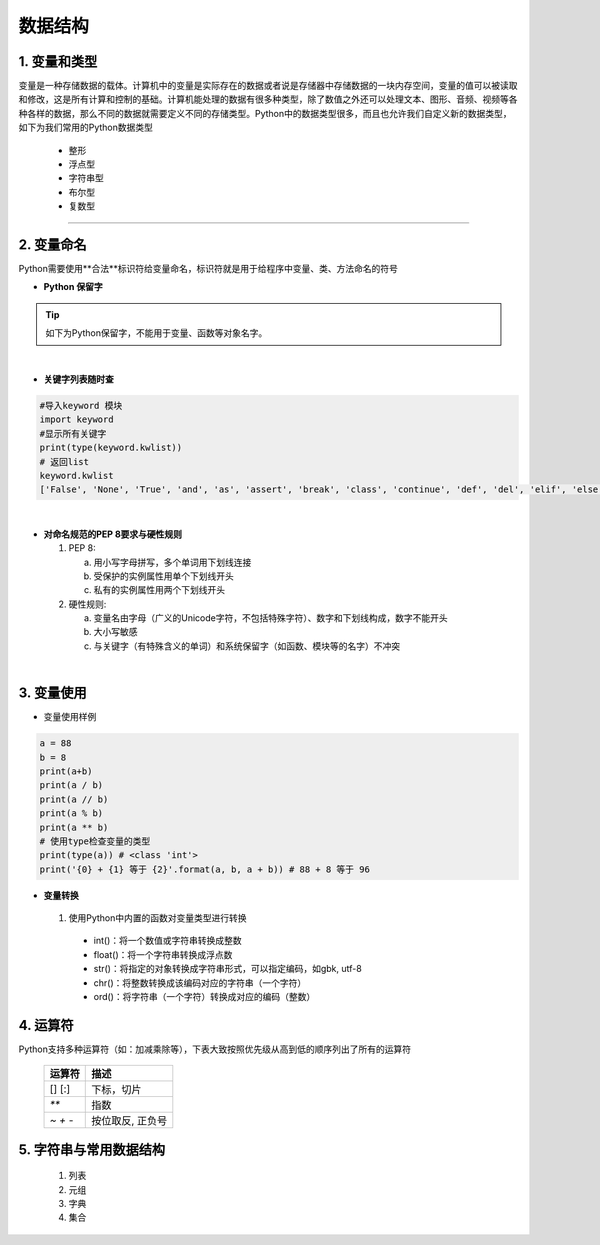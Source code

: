 数据结构
----------

1. 变量和类型
~~~~~~~~~~~~~~

变量是一种存储数据的载体。计算机中的变量是实际存在的数据或者说是存储器中存储数据的一块内存空间，变量的值可以被读取和修改，这是所有计算和控制的基础。计算机能处理的数据有很多种类型，除了数值之外还可以处理文本、图形、音频、视频等各种各样的数据，那么不同的数据就需要定义不同的存储类型。Python中的数据类型很多，而且也允许我们自定义新的数据类型，如下为我们常用的Python数据类型

 * 整形
 * 浮点型
 * 字符串型
 * 布尔型
 * 复数型


-----------------------------------------

2. 变量命名
~~~~~~~~~~~~~~~~~~~~~~~~~~~~~~~~
Python需要使用**合法**标识符给变量命名，标识符就是用于给程序中变量、类、方法命名的符号

- **Python 保留字**

.. tip::
 如下为Python保留字，不能用于变量、函数等对象名字。

.. raw:: html

 <font color="red">
 import class def and global nonlocal  not
 with as in from return
 if elif else assert pass break continue or yield
 try except finally raise for while lambda is  del</font>

|

- **关键字列表随时查**

.. code:: python

 #导入keyword 模块
 import keyword
 #显示所有关键字
 print(type(keyword.kwlist))
 # 返回list
 keyword.kwlist
 ['False', 'None', 'True', 'and', 'as', 'assert', 'break', 'class', 'continue', 'def', 'del', 'elif', 'else', 'except', 'finally', 'for', 'from', 'global', 'if', 'import', 'in', 'is', 'lambda', 'nonlocal', 'not', 'or', 'pass', 'raise', 'return', 'try', 'while', 'with', 'yield']

|

- **对命名规范的PEP 8要求与硬性规则**

  1. PEP 8:

     a. 用小写字母拼写，多个单词用下划线连接
     b. 受保护的实例属性用单个下划线开头
     c. 私有的实例属性用两个下划线开头

  2. 硬性规则:

     a. 变量名由字母（广义的Unicode字符，不包括特殊字符）、数字和下划线构成，数字不能开头
     b. 大小写敏感
     c. 与关键字（有特殊含义的单词）和系统保留字（如函数、模块等的名字）不冲突

|

3. 变量使用
~~~~~~~~~~~~~~~~~~~~~~~

- 变量使用样例

.. code:: python

 a = 88
 b = 8
 print(a+b)
 print(a / b)
 print(a // b)
 print(a % b)
 print(a ** b)
 # 使用type检查变量的类型
 print(type(a)) # <class 'int'>
 print('{0} + {1} 等于 {2}'.format(a, b, a + b)) # 88 + 8 等于 96


- **变量转换**

 1. 使用Python中内置的函数对变量类型进行转换

  * int()：将一个数值或字符串转换成整数
  * float()：将一个字符串转换成浮点数
  * str()：将指定的对象转换成字符串形式，可以指定编码，如gbk, utf-8
  * chr()：将整数转换成该编码对应的字符串（一个字符）
  * ord()：将字符串（一个字符）转换成对应的编码（整数）


4. 运算符
~~~~~~~~~~~~~~~~~

Python支持多种运算符（如：加减乘除等），下表大致按照优先级从高到低的顺序列出了所有的运算符


 ================ ========================================================
  运算符            描述
 ================ ========================================================
  [] [:]           下标，切片
  `**`                指数
  `~ + -`            按位取反, 正负号
 ================ ========================================================




5. 字符串与常用数据结构
~~~~~~~~~~~~~~~~~~~~~~~~~~~~~~~~


  1. 列表

  2. 元组

  3. 字典

  4. 集合


